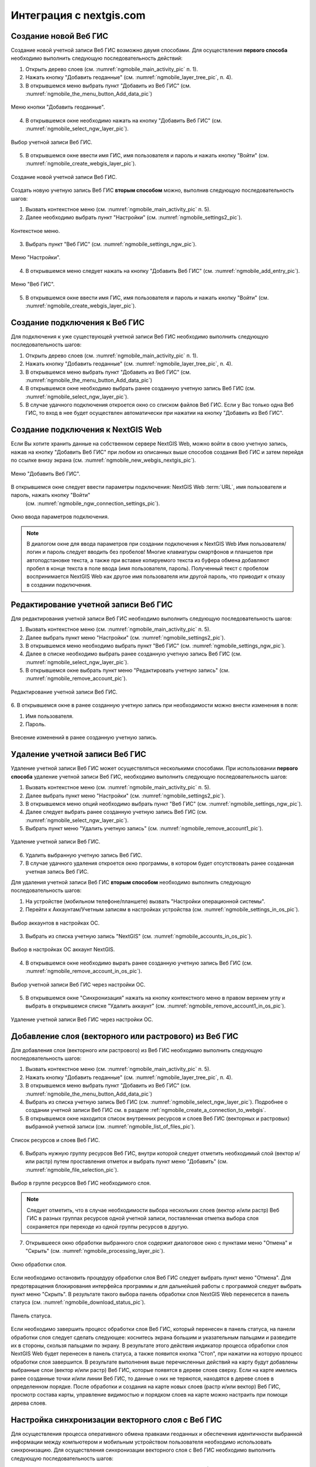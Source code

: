 .. sectionauthor::  Наталья Барышникова <Nshelekhova@gmail.com>

.. _ngmobile_integration:

Интеграция с nextgis.com 
========================

.. versionadded:: 2.2

.. only:: html
   
   С основными возможностями программного обеспечения ВебГИС можно ознакомиться 
   в разделе :ref:`Веб ГИС <ngcom_description>`.

.. only:: latex

   С основными возможностями программного обеспечения ВебГИС можно ознакомиться 
   в разделе `Веб ГИС: описание и возможности :ref:`Веб ГИС <ngcom_description>`.

.. _ngmobile_create_a_connection_to_webgis:

Создание новой Веб ГИС
----------------------

Создание новой учетной записи Веб ГИС возможно двумя способами. Для осуществления **первого способа** необходимо выполнить следующую последовательность действий:

1. Открыть дерево слоев (см. :numref:`ngmobile_main_activity_pic` п. 1). 
2. Нажать кнопку "Добавить геоданные" (см. :numref:`ngmobile_layer_tree_pic`, п. 4).
3. В открывшемся меню выбрать пункт "Добавить из Веб ГИС" (см. :numref:`ngmobile_the_menu_button_Add_data_pic`) 

.. figure:: _static/ngmobile_the_menu_button_Add_data.png
   :name: ngmobile_the_menu_button_Add_data_pic
   :align: center
   :height: 10cm
  
   Меню кнопки "Добавить геоданные".

4. В открывшемся окне необходимо нажать на кнопку "Добавить Веб ГИС" (см. :numref:`ngmobile_select_ngw_layer_pic`).

.. figure:: _static/select_layer.png.png
   :name: ngmobile_select_ngw_layer_pic
   :align: center
   :height: 10cm
   
   Выбор учетной записи Веб ГИС.
   
5. В открывшемся окне ввести имя ГИС, имя пользователя и пароль и нажать кнопку "Войти" (см. :numref:`ngmobile_create_webgis_layer_pic`).

.. figure:: _static/new_webgis.png
   :name: ngmobile_create_webgis_layer_pic
   :align: center
   :height: 10cm
   
   Создание новой учетной записи Веб ГИС.
   
Создать новую учетную запись Веб ГИС **вторым способом** можно, выполнив следующую последовательность шагов:

1. Вызвать контекстное меню (см. :numref:`ngmobile_main_activity_pic` п. 5). 
   
2. Далее необходимо выбрать пункт "Настройки" (см. :numref:`ngmobile_settings2_pic`).

.. figure:: _static/settings.png.png
   :name: ngmobile_settings2_pic
   :align: center
   :height: 10cm

   Контекстное меню.

3. Выбрать пункт "Веб ГИС" (см. :numref:`ngmobile_settings_ngw_pic`).  

.. figure:: _static/settings_NGW.png
   :name: ngmobile_settings_ngw_pic
   :align: center
   :height: 10cm
   
   Меню "Настройки".
  
4. В открывшемся меню следует нажать на кнопку "Добавить Веб ГИС" (см. :numref:`ngmobile_add_entry_pic`).  
   
.. figure:: _static/add_entry.png
   :name: ngmobile_add_entry_pic
   :align: center
   :height: 10cm

   Меню "Веб ГИС".

5. В открывшемся окне ввести имя ГИС, имя пользователя и пароль и нажать кнопку "Войти" (см. :numref:`ngmobile_create_webgis_layer_pic`).

.. _ngmobile_create_a_connection:

Создание подключения к Веб ГИС
------------------------------

Для подключения к уже существующей учетной записи Веб ГИС необходимо 
выполнить следующую последовательность шагов:

1. Открыть дерево слоев (см. :numref:`ngmobile_main_activity_pic` п. 1). 
2. Нажать кнопку "Добавить геоданные" (см. :numref:`ngmobile_layer_tree_pic`, п. 4).
3. В открывшемся меню выбрать пункт "Добавить из Веб ГИС" (см. :numref:`ngmobile_the_menu_button_Add_data_pic`) 
4. В открывшемся окне необходимо выбрать ранее созданную учетную запись Веб ГИС (см. :numref:`ngmobile_select_ngw_layer_pic`).
5. В случае удачного подключения откроется окно со списком файлов Веб ГИС. Если у Вас только одна Веб ГИС, то вход в нее будет осуществлен автоматически при нажатии на кнопку "Добавить из Веб ГИС".

.. _ngmobile_create_a_connection_to_nextgis_web:

Создание подключения к NextGIS Web
----------------------------------

.. only:: html
   
   С основными возможностями программного обеспечения NextGIS Web можно ознакомиться 
   в разделе :ref:`ngw_keyfeatures`.

.. only:: latex

   С основными возможностями программного обеспечения NextGIS Web можно ознакомиться 
   в разделе `Основные возможности NextGIS Web <http://docs.nextgis.ru/docs_ngweb/source/general.html#ngweb-keyfeatures>`_.
   
Если Вы хотите хранить данные на собственном сервере NextGIS Web, можно войти в свою учетную запись, нажав на кнопку "Добавить Веб ГИС" при любом из описанных выше способов создания Веб ГИС и затем перейдя по ссылке внизу экрана (см. :numref:`ngmobile_new_webgis_nextgis_pic`).

.. figure:: _static/new_webgis_nextgis.png
   :name: ngmobile_new_webgis_nextgis_pic
   :align: center
   :height: 10cm

   Меню "Добавить Веб ГИС".

В открывшемся окне следует ввести параметры подключения: NextGIS Web :term:`URL`, имя пользователя и пароль, нажать кнопку "Войти" 
   (см. :numref:`ngmobile_ngw_connection_settings_pic`).

.. figure:: _static/nextgis_web.png
   :name: ngmobile_ngw_connection_settings_pic
   :align: center
   :height: 10cm

   Окно ввода параметров подключения.
      
.. note::
   В диалогом окне для ввода параметров при создании подключения к NextGIS Web 
   Имя пользователя/логин и пароль следует вводить без пробелов!
   Mногие клавиатуры смартфонов и планшетов при автоподстановке текста, а также 
   при вставке копируемого текста из буфера обмена добавляют пробел в конце текста 
   в поле ввода (имя пользователя, пароль). Полученный текст с пробелом воспринимается 
   NextGIS Web как другое имя пользователя или другой пароль, что приводит к отказу 
   в создании подключения.

.. _ngmobile_change_account:

Редактирование учетной записи Веб ГИС
-------------------------------------

Для редактирования учетной записи Веб ГИС необходимо выполнить следующую 
последовательность шагов:

1. Вызвать контекстное меню (см. :numref:`ngmobile_main_activity_pic` п. 5). 
2. Далее выбрать пункт меню "Настройки" (см. :numref:`ngmobile_settings2_pic`).
3. В открывшемся меню необходимо выбрать пункт "Веб ГИС"
   (см. :numref:`ngmobile_settings_ngw_pic`). 
4. Далее в списке необходимо выбрать ранее созданную учетную запись 
   Веб ГИС (см. :numref:`ngmobile_select_ngw_layer_pic`). 
5. В открывшемся окне выбрать пункт меню "Редактировать учетную запись" (см. :numref:`ngmobile_remove_account_pic`).

.. figure:: _static/remove_account.png
   :name: ngmobile_remove_account_pic
   :align: center
   :height: 10cm
    
   Редактирование учетной записи Веб ГИС.  

6. В открывшемся окне в ранее созданную учетную запись при необходимости 
можно внести изменения в поля:

1. Имя пользователя.
2. Пароль.

.. figure:: _static/ng_mobile_edit_account.png
   :name: ngmobile_edit_account_pic
   :align: center
   :height: 10cm

   Внесение изменений в ранее созданную учетную запись. 

.. _ngmobile_delete_account:

Удаление учетной записи Веб ГИС
-------------------------------

Удаление учетной записи Веб ГИС может осуществляться несколькими способами. 
При использовании **первого способа** удаление учетной записи Веб ГИС, необходимо 
выполнить следующую последовательность шагов:

1. Вызвать контекстное меню (см. :numref:`ngmobile_main_activity_pic` п. 5). 
2. Далее выбрать пункт меню "Настройки" (см. :numref:`ngmobile_settings2_pic`).
3. В открывшемся меню опций необходимо выбрать пункт "Веб ГИС"
   (см. :numref:`ngmobile_settings_ngw_pic`). 

4. Далее следует выбрать ранее созданную учетную запись 
   Веб ГИС (см. :numref:`ngmobile_select_ngw_layer_pic`). 
   
5. Выбрать пункт меню "Удалить учетную запись" (см. :numref:`ngmobile_remove_account1_pic`).

.. figure:: _static/remove_account1.png
   :name: ngmobile_remove_account1_pic
   :align: center
   :height: 10cm
    
   Удаление учетной записи Веб ГИС.  
   
6. Удалить выбранную учетную запись Веб ГИС.
7. В случае удачного удаления откроется окно программы, в котором будет отсутствовать 
   ранее созданная учетная запись Веб ГИС.

Для удаления учетной записи Веб ГИС **вторым способом** необходимо выполнить 
следующую последовательность шагов:

1. На устройстве (мобильном телефоне/планшете) вызвать "Настройки операционной системы".
2. Перейти к Аккаунтам/Учетным записям в настройках устройства (см. :numref:`ngmobile_settings_in_os_pic`).

.. figure:: _static/settings_in_os.png
   :name: ngmobile_settings_in_os_pic
   :align: center
   :height: 10cm
   
   Выбор аккаунтов в настройках ОС.
   
3. Выбрать из списка учетную запись "NextGIS" (см. :numref:`ngmobile_accounts_in_os_pic`).

.. figure:: _static/accounts_in_os.png
   :name: ngmobile_accounts_in_os_pic
   :align: center
   :height: 10cm
   
   Выбор в настройках ОС аккаунт NextGIS. 

4. В открывшемся окне необходимо вырать ранее созданную учетную запись Веб ГИС (см. :numref:`ngmobile_remove_account_in_os_pic`).

.. figure:: _static/remove_account_in_os.png
   :name: ngmobile_remove_account_in_os_pic
   :align: center
   :height: 10cm
   
   Выбор учетной записи Веб ГИС через настройки ОС. 

5. В открывшемся окне "Синхронизация" нажать на кнопку контекстного меню в правом верхнем углу и выбрать в открывшемся списке "Удалить аккаунт" (см. :numref:`ngmobile_remove_account1_in_os_pic`).

.. figure:: _static/remove_account1_in_os.png
   :name: ngmobile_remove_account1_in_os_pic
   :align: center
   :height: 10cm
   
   Удаление учетной записи Веб ГИС через настройки ОС.

.. _ngmobile_add_layer_webgis:

Добавление слоя (векторного или растрового) из Веб ГИС
------------------------------------------------------

Для добавления слоя (векторного или растрового) из Веб ГИС необходимо выполнить 
следующую последовательность шагов:

1. Вызвать контекстное меню (см. :numref:`ngmobile_main_activity_pic` п. 5). 
2. Нажать кнопку "Добавить геоданные" (см. :numref:`ngmobile_layer_tree_pic`, п. 4).
3. В открывшемся меню выбрать пункт "Добавить из Веб ГИС" (см. :numref:`ngmobile_the_menu_button_Add_data_pic`) 
4. Выбрать из списка учетную запись Веб ГИС (см. :numref:`ngmobile_select_ngw_layer_pic`).
   Подробнее о создании учетной записи Веб ГИС см. в разделе :ref:`ngmobile_сreate_a_connection_to_webgis`. 
5. В открывшемся окне находится список внутренних ресурсов и слоев Веб ГИС (векторных и растровых) выбранной учетной записи (см. :numref:`ngmobile_list_of_files_pic`).

.. figure:: _static/list_of_files.png
   :name: ngmobile_list_of_files_pic
   :align: center
   :height: 10cm
   
   Список ресурсов и слоев Веб ГИС.

6. Выбрать нужную группу ресурсов Веб ГИС, внутри которой следует отметить необходимый 
   слой (вектор и/или растр) путем проставления отметок и выбрать пункт 
   меню "Добавить" (см. :numref:`ngmobile_file_selection_pic`).
 
.. figure:: _static/file_selection.png
   :name: ngmobile_file_selection_pic
   :align: center
   :width: 10cm
   
   Выбор в группе ресурсов Веб ГИС необходимого слоя.  

.. note::
   Следует отметить, что в случае необходимости выбора нескольких слоев (вектор и/или растр)
   Веб ГИС в разных группах ресурсов одной учетной записи, поставленная отметка 
   выбора слоя сохраняется при переходе из одной группы ресурсов в другую.  

7. Открывшееся окно обработки выбранного слоя содержит диалоговое окно с пунктами меню 
   "Отмена" и "Скрыть" (см. :numref:`ngmobile_processing_layer_pic`).
    
.. figure:: _static/processing_layer.png
   :name: ngmobile_processing_layer_pic
   :align: center
   :height: 10cm

   Окно обработки слоя.

Если необходимо остановить процедуру обработки слоя Веб ГИС следует выбрать 
пункт меню "Отмена". 
Для предотвращения блокирования интерфейса программы и для дальнейшей работы с 
программой следует выбрать пункт меню "Скрыть". В результате такого выбора 
панель обработки слоя NextGIS Web перенесется в панель статуса 
(см. :numref:`ngmobile_download_status_pic`).

.. figure:: _static/download_status.png
   :name: ngmobile_download_status_pic
   :align: center
   :height: 10cm

   Панель статуса.
 
Если необходимо завершить процесс обработки слоя Веб ГИС, который перенесен 
в панель статуса, на панели обработки слоя следует сделать следующее: коснитесь экрана 
большим и указательным пальцами и разведите их в стороны, скользя пальцами по экрану. 
В результате этого действия индикатор процесса обработки слоя NextGIS Web будет перенесен 
в панель статуса, а также появится кнопка "Стоп", при нажатии на которую процесс обработки
слоя завершится.
В результате выполнения выше перечисленных действий на карту будут добавлены выбранные
слои (вектор и/или растр) Веб ГИС, которые появятся в дереве слоев сверху. 
Если на карте имелись ранее созданные точки и/или линии Веб ГИС, то данные о них не теряются, 
находятся в дереве слоев в определенном порядке.
После обработки и создания на карте новых слоев (растр и/или вектор) Веб ГИС, 
просмотр состава карты, управление видимостью и порядком слоев на карте можно настраить 
при помощи дерева слоев.  

.. _ngmobile_syncronization_layer_webgis:

Настройка синхронизации векторного слоя с Веб ГИС
-------------------------------------------------

Для осуществления процесса оперативного обмена правками геоданных и обеспечения 
идентичности выбранной информации между компьютером и мобильным устройством пользователя 
необходимо использовать синхронизацию. Для осуществления синхронизации векторного 
слоя с Веб ГИС необходимо выполнить следующую последовательность шагов:
 
1. Вызвать контекстное меню (см. :numref:`ngmobile_main_activity_pic` п. 5). 
2. Далее выбрать пункт меню "Настройки" (см. :numref:`ngmobile_settings2_pic`).
3. В открывшемся меню опций необходимо выбрать пункт "Веб ГИС"
   (см. :numref:`ngmobile_settings_ngw_pic`). 

4. Далее следует выбрать ранее созданную учетную запись Веб ГИС (см. :numref:`ngmobile_select_ngw_layer_pic`). 
   
5. В открывшемся меню имеются пункты (см. :numref:`ngmobile_connection_properties_window_pic`):
  
   - синхронизация/автоматическая синхронизация с возможностью постановки отметки; 
     о разрешении процесса синхронизации на мобильном устройстве; 
   - синхронизация конкретного слоя с Веб ГИС;
   - интервал синхронизации (можно изменить, может составлять от 5 минут до 2 часов).

.. figure:: _static/connection_properties_window.png
   :name: ngmobile_connection_properties_window_pic
   :align: center
   :height: 10cm
 
   Окно свойств подключения.

После выбора слоя и проставления отметки о разрешении процесса синхронизации с 
Веб ГИС возле иконки слоя появляется иконка о начале процесса 
синхронизации в виде замкнутых стрелок. Такая же иконка появляется и в дереве слоев 
напротив слоя, участвующего в синхронизации (см. :numref:`ngmobile_layers_tree_int_pic`):

.. figure:: _static/layers_tree_int.png
   :name: ngmobile_layers_tree_int_pic
   :align: center
   :height: 10cm

   Дерево слоев.
